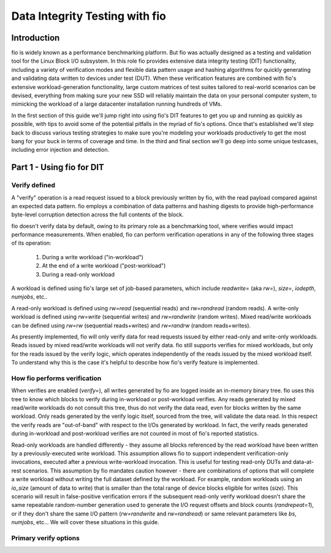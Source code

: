 ===============================
Data Integrity Testing with fio
===============================

Introduction
------------

fio is widely known as a performance benchmarking platform. But fio was
actually designed as a testing and validation tool for the Linux Block 
I/O subsystem. In this role fio provides extensive data integrity testing
(DIT) functionality, including a variety of verification modes and flexible
data pattern usage and hashing algorithms for quickly generating and
validating data written to devices under test (DUT). When these verification
features are combined with fio's extensive workload-generation functionality,
large custom matrices of test suites tailored to real-world scenarios can be
devised, everything from making sure your new SSD will reliably maintain the
data on your personal computer system, to mimicking the workload of a large
datacenter installation running hundreds of VMs.

In the first section of this guide we'll jump right into using fio's DIT
features to get you up and running as quickly as possible, with tips to avoid
some of the potential pitfalls in the myriad of fio's options. Once that's
established we'll step back to discuss various testing strategies to make sure
you're modeling your workloads productively to get the most bang for your buck
in terms of coverage and time. In the third and final section we'll go deep
into some unique testcases, including error injection and detection.

Part 1 - Using fio for DIT
--------------------------

Verify defined
~~~~~~~~~~~~~~

A "verify" operation is a read request issued to a block previously written by
fio, with the read payload compared against an expected data pattern. fio
employs a combination of data patterns and hashing digests to provide
high-performance byte-level corruption detection across the full contents of
the block.

fio doesn't verify data by default, owing to its primary role as a
benchmarking tool, where verifies would impact performance measurements.  When
enabled, fio can perform verification operations in any of the following three
stages of its operation:

	1. During a write workload ("in-workload")
	2. At the end of a write workload ("post-workload")
	3. During a read-only workload

A workload is defined using fio's large set of job-based parameters, which
include `readwrite=` (aka `rw=`), `size=`, `iodepth`, `numjobs`, etc..

A read-only workload is defined using `rw=read` (sequential reads) and
`rw=randread` (random reads).  A write-only workload is defined using
`rw=write` (sequential writes) and `rw=randwrite` (random writes). Mixed
read/write workloads can be defined using `rw=rw` (sequential reads+writes)
and `rw=randrw` (random reads+writes).

As presently implemented, fio will only verify data for read requests issued
by either read-only and write-only workloads. Reads issued by mixed read/write
workloads will not verify data. fio still supports verifies for mixed
workloads, but only for the reads issued by the verify logic, which operates
independently of the reads issued by the mixed workload itself. To understand
why this is the case it's helpful to describe how fio's verify feature is
implemented.

How fio performs verification 
~~~~~~~~~~~~~~~~~~~~~~~~~~~~~~

When verifies are enabled (`verify=`), all writes generated by fio are logged
inside an in-memory binary tree. fio uses this tree to know which blocks to
verify during in-workload or post-workload verifies. Any reads generated by
mixed read/write workloads do not consult this tree, thus do not verify the
data read, even for blocks written by the same workload. Only reads generated
by the verify logic itself, sourced from the tree, will validate the data
read. In this respect the verify reads are "out-of-band" with respect to the
I/Os generated by workload. In fact, the verify reads generated during
in-workload and post-workload verifies are not counted in most of fio's
reported statistics.

Read-only workloads are handled differently - they assume all blocks
referenced by the read workload have been written by a previously-executed
write workload. This assumption allows fio to support independent
verification-only invocations, executed after a previous write-workload
invocation. This is useful for testing read-only DUTs and data-at-rest
scenarios. This assumption by fio mandates caution however - there are
combinations of options that will complete a write workload without writing
the full dataset defined by the workload. For example, random workloads using
an `io_size` (amount of data to write) that is smaller than the total range of
device blocks eligible for writes (`size`).  This scenario will result in
false-positive verification errors if the subsequent read-only verify workload
doesn't share the same repeatable random-number generation used to generate
the I/O request offsets and block counts (`randrepeat=1`), or if they don't
share the same I/O pattern (`rw=randwrite` and `rw=randread`) or same relevant
parameters like `bs`, `numjobs`, etc... We will cover these situations in this
guide. 

Primary verify options
~~~~~~~~~~~~~~~~~~~~~~

.. option:: verify=str

    Enables verification. This must be set for any of the other verification
    options to apply. Specifies which parts of blocks are verified and
	the hashing algorithm used to verify the body of the block. Some values
    include `md5`, `xxhash`, `crc64`, `sha256`, etc.

.. option:: verify_backlog=int

	Enables verify during write workloads. The value specified is the
	number of writes a workload will perform before those writes are verified.
	By default, fio will verify the data for all writes issued since the
	last backlog-based verify interval. For example, if `verify_backlog=8`,
	fio will issue 8 writes, followed by 8 verifies, followed by 8 more
	writes, etc...

.. option:: verify_backlog_batch=int

	The number of verifies performed at each `verify_backlog` interval.
	For example, if `verify_backlog=8` and `verify_backlog_batch=4`, fio
	will issue 8 writes, followed by 4 verifies, followed by 8 more writes.
	Specifying a `verify_backlog_batch` < `verify_backlog` causes fio to
	fall behind in verifying data, creating a progressively-larger "backlog"
	of data whose verification will be deferred to the post-workload verify
	stage. A value of zero or >= `verify_backlog` is the same as
	specifying no value (ie, all writes will be verified at every
	`verify_backlog` interval).
